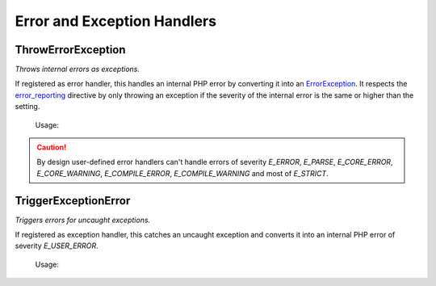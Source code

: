 .. title:: Error Handlers

Error and Exception Handlers
############################

.. sidebar:: API Documentation
  * :php:class:`OCC\Basics\ErrorHandlers\ThrowErrorException`

ThrowErrorException
===================

*Throws internal errors as exceptions.*

If registered as error handler, this handles an internal PHP error by converting it into an `\ErrorException
<https://www.php.net/errorexception>`_. It respects the `error_reporting <https://www.php.net/error_reporting>`_
directive by only throwing an exception if the severity of the internal error is the same or higher than the setting.

  Usage:

  .. code-block:: php
    set_error_handler(new ThrowErrorException());

.. caution::
  By design user-defined error handlers can't handle errors of severity `E_ERROR`, `E_PARSE`, `E_CORE_ERROR`,
  `E_CORE_WARNING`, `E_COMPILE_ERROR`, `E_COMPILE_WARNING` and most of `E_STRICT`.

.. sidebar:: API Documentation
  * :php:class:`OCC\Basics\ErrorHandlers\TriggerExceptionError`

TriggerExceptionError
=====================

*Triggers errors for uncaught exceptions.*

If registered as exception handler, this catches an uncaught exception and converts it into an internal PHP error of
severity `E_USER_ERROR`.

  Usage:

  .. code-block:: php
    set_exception_handler(new TriggerExceptionError());
